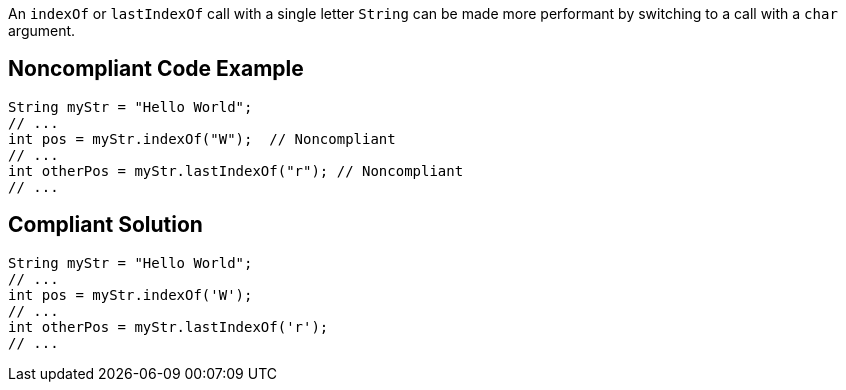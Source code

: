 An ``++indexOf++`` or ``++lastIndexOf++`` call with a single letter ``++String++`` can be made more performant by switching to a call with a ``++char++`` argument.

== Noncompliant Code Example

----
String myStr = "Hello World";
// ...
int pos = myStr.indexOf("W");  // Noncompliant
// ...
int otherPos = myStr.lastIndexOf("r"); // Noncompliant
// ...
----

== Compliant Solution

----
String myStr = "Hello World";
// ...
int pos = myStr.indexOf('W'); 
// ...
int otherPos = myStr.lastIndexOf('r');
// ...
----
